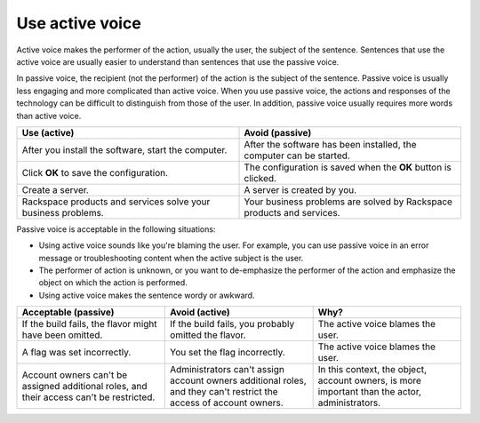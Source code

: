 .. _use-active-voice:

================
Use active voice
================

Active voice makes the performer of the action, usually the user, the subject
of the sentence. Sentences that use the active voice are usually easier to
understand than sentences that use the passive voice.

In passive voice, the recipient (not the performer) of the action is the
subject of the sentence. Passive voice is usually less engaging and more
complicated than active voice. When you use passive voice, the actions and
responses of the technology can be difficult to distinguish from those of the
user. In addition, passive voice usually requires more words than active voice.

.. list-table::
   :widths: 50 50
   :header-rows: 1

   * - Use (active)
     - Avoid (passive)
   * - After you install the software, start the computer.
     - After the software has been installed, the computer can be started.
   * - Click **OK** to save the configuration.
     - The configuration is saved when the **OK** button is clicked.
   * - Create a server.
     - A server is created by you.
   * - Rackspace products and services solve your business problems.
     - Your business problems are solved by Rackspace products and services.

Passive voice is acceptable in the following situations:

-  Using active voice sounds like you're blaming the user. For
   example, you can use passive voice in an error message or
   troubleshooting content when the active subject is the user.
-  The performer of action is unknown, or you want to de-emphasize the
   performer of the action and emphasize the object on which the action is
   performed.
-  Using active voice makes the sentence wordy or awkward.

.. list-table::
   :widths: 33 33 33
   :header-rows: 1

   * - Acceptable (passive)
     - Avoid (active)
     - Why?
   * - If the build fails, the flavor might have been omitted.
     - If the build fails, you probably omitted the flavor.
     - The active voice blames the user.
   * - A flag was set incorrectly.
     - You set the flag incorrectly.
     - The active voice blames the user.
   * - Account owners can't be assigned additional roles, and their access
       can't be restricted.
     - Administrators can't assign account owners additional roles, and they
       can't restrict the access of account owners.
     - In this context, the object, account owners, is more important than the
       actor, administrators.
